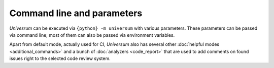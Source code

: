 Command line and parameters
===========================

`Univesrum` can be executed via ``{python} -m universum`` with various parameters. These parameters can be
passed via command line; most of them can also be passed via environment variables.

Apart from default mode, actually used for CI, `Universum` also has several other
:doc:`helpful modes <additional_commands>` and a bunch of :doc:`analyzers <code_report>` that are used to
add comments on found issues right to the selected code review system.

.. argparse::
    :module: universum.__main__
    :func: define_arguments
    :prog: {python} -m universum
    :nosubcommands:

    --version : @replace
        Display product name & version instead of launching.

    --filter -f : @replace
        | Allows to filter which steps to execute during launch.
         String value representing single filter or a set of filters separated by '**:**'.
         To define exclude pattern use '**!**' symbol at the beginning of the pattern.
        |
        | A Universum step match specified pattern when 'filter' is a substring of step 'name'.
         This functionality is similar to 'boosttest' and 'gtest' filtering, except special characters
         (like '*', '?', etc.) are ignored.
        |
        | Examples:
        | * -f='run test'               - run only steps that contain 'run test' substring in their names
        | * -f='!run test'              - run all steps except those containing 'run test' substring in their
         names
        | * -f='test 1:test 2'          - run all steps with 'test 1' OR 'test 2' substring in their names
        | * -f='test 1:!unit test 1'    - run all steps with 'test 1' substring in their names except those
         containing 'unit test 1'

    --html-log -hl : @after
        To make sure all the interactive features of such a page work right in Jenkins artifacts,
        please refer to the following :doc:`guide <jenkins>`

    {init,run,poll,submit,github-handler} : @replace
        | See detailed description of additional commands :doc:`here <additional_commands>`.
